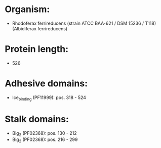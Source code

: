 * Organism:
- Rhodoferax ferrireducens (strain ATCC BAA-621 / DSM 15236 / T118) (Albidiferax ferrireducens)
* Protein length:
- 526
* Adhesive domains:
- Ice_binding (PF11999): pos. 318 - 524
* Stalk domains:
- Big_2 (PF02368): pos. 130 - 212
- Big_2 (PF02368): pos. 216 - 299

